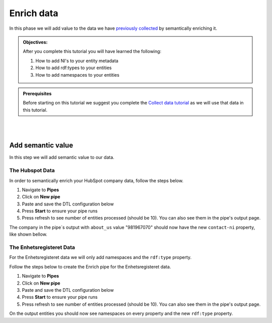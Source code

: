 .. _tutorial_getting_started_enrich:

Enrich data
===========

In this phase we will add value to the data we have `previously collected <tutorial-getting-started-collect>`_ by semantically enriching it.

.. admonition::  Objectives:

    After you complete this tutorial you will have learned the following:

    #. How to add NI's to your entity metadata
    #. How to add rdf:types to your entities
    #. How to add namespaces to your entities

.. admonition:: Prerequisites

  Before starting on this tutorial we suggest you complete the `Collect data tutorial <tutorial-getting-started-collect>`_ as we will use that data in this tutorial.

|
|


Add semantic value
^^^^^^^^^^^^^^^^^^
In this step we will add semantic value to our data.

The Hubspot Data
****************
In order to semantically enrich your HubSpot company data, follow the steps below. 

#. Navigate to **Pipes**
#. Click on **New pipe**
#. Paste and save the DTL configuration below
#. Press **Start** to ensure your pipe runs 
#. Press refresh to see number of entities processed (should be 10). You can also see them in the pipe's output page. 

.. code-block:: json
  :linenos:
  
    {
      "_id": "hubspot-company-enrich",
      "type": "pipe",
      "source": {
        "type": "dataset",
        "dataset": "hubspot-company-collect"
      },
      "transform": {
        "type": "dtl",
        "rules": {
          "default": [
            ["copy", "*"],
            ["merge",
              ["apply", "contacts-ni", "_S.associations.contacts.results"]
            ],
            ["add", "rdf:type",
              ["ni", "hubspot:company"]
            ]
          ],
          "contacts-ni": [
            ["filter",
              ["eq", "_S.type", "company_to_contact"]
            ],
            ["add", "contact-ni",
              ["ni", "hubspot-contact", "_S.id"]
            ]
          ]
        }
      },
      "add_namespaces": true,
      "namespaces": {
        "identity": "hubspot-company",
        "property": "hubspot-company"
      }
    }


The company in the pipe´s output with ``about_us`` value "981967070" should now have the new ``contact-ni`` property, like shown bellow.

.. code-block:: json
  :linenos:
  :emphasize-lines: 2
  
    {
    "hubspot-company:contact-ni": "~:hubspot-contact:<some ID>"
    }


The Enhetsregisteret Data
*************************
For the Enhetsregisteret data we will only add namespaces and the ``rdf:type`` property. 

Follow the steps below to create the Enrich pipe for the Enhetsregisteret data.

#. Navigate to **Pipes**
#. Click on **New pipe**
#. Paste and save the DTL configuration below
#. Press **Start** to ensure your pipe runs 
#. Press refresh to see number of entities processed (should be 10). You can also see them in the pipe's output page. 

.. code-block:: json
  :linenos:
  
    {
      "_id": "enhetsregisteret-company-enrich",
      "type": "pipe",
      "source": {
        "type": "dataset",
        "dataset": "enhetsregisteret-company-collect"
      },
      "transform": {
        "type": "dtl",
        "rules": {
          "default": [
            ["copy", "*"],
            ["add", "rdf:type",
              ["ni", "enhetsregisteret:company"]
            ]
          ]
        }
      },
      "add_namespaces": true,
      "namespaces": {
        "identity": "enhetsregisteret-company",
        "property": "enhetsregisteret-company"
      }
    }


On the output entities you should now see namespaces on every property and the new ``rdf:type`` property.

..
    To learn more about semantic enrichment in Sesam, see the Learn section Enrich
